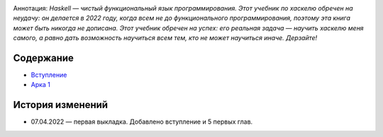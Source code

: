 .. title: Haskell. Обреченный на успех и на неудачу учебник.
.. slug: index
.. date: 2022-03-25 23:26:01 UTC+05:00
.. tags: Хаскель
.. category: Haskell
.. link: 
.. description: Д.Рева "Haskell. Обреченный на успех и на неудачу учебник". Аннотация: Haskell — чистый функциональный язык программирования. Этот учебник по хаскелю обречен на неудачу: он делается в 2022 году, когда всем не до функционального программирования, поэтому эта книга может быть никогда не дописана. Этот учебник обречен на успех: его реальная задача — научить хаскелю меня самого, а равно дать возможность научиться всем тем, кто не может научиться иначе. Дерзайте!
.. type: text

.. image:: /images/books/haskell/Haskell_book_with_logo.webp

Аннотация: *Haskell — чистый функциональный язык программирования. Этот учебник по хаскелю обречен на неудачу: он делается в 2022 году, когда всем не до функционального программирования, поэтому эта книга может быть никогда не дописана. Этот учебник обречен на успех: его реальная задача — научить хаскелю меня самого, а равно дать возможность научиться всем тем, кто не может научиться иначе. Дерзайте!*

Содержание
============

* `Вступление </books/haskell/vstuplenie>`_
* `Арка 1 </books/haskell/arka-1>`_

История изменений
====================

* 07.04.2022 — первая выкладка. Добавлено вступление и 5 первых глав. 